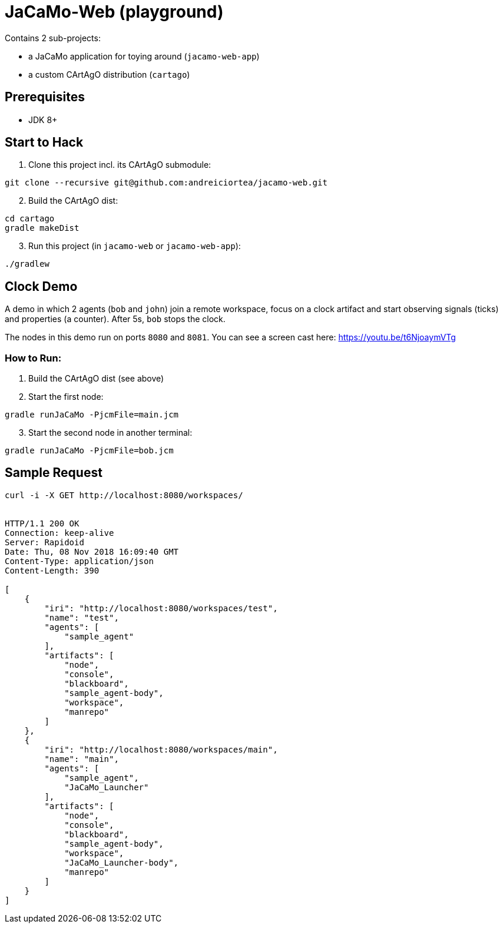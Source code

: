 = JaCaMo-Web (playground)

Contains 2 sub-projects:

* a JaCaMo application for toying around (`jacamo-web-app`)

* a custom CArtAgO distribution (`cartago`)


== Prerequisites

* JDK 8+


== Start to Hack

. Clone this project incl. its CArtAgO submodule:

----
git clone --recursive git@github.com:andreiciortea/jacamo-web.git
----

[start=2]
. Build the CArtAgO dist:

----
cd cartago
gradle makeDist
----

[start=3]
. Run this project (in `jacamo-web` or `jacamo-web-app`):

----
./gradlew
----


== Clock Demo

A demo in which 2 agents (`bob` and `john`) join a remote workspace, focus on a clock artifact and start observing signals (ticks) and properties (a counter). After 5s, `bob` stops the clock.

The nodes in this demo run on ports `8080` and `8081`. You can see a screen cast here: https://youtu.be/t6NjoaymVTg

=== How to Run:

. Build the CArtAgO dist (see above)

. Start the first node:

----
gradle runJaCaMo -PjcmFile=main.jcm
----

[start=3]
. Start the second node in another terminal:
----
gradle runJaCaMo -PjcmFile=bob.jcm
----


== Sample Request 

[source]
----
curl -i -X GET http://localhost:8080/workspaces/


HTTP/1.1 200 OK
Connection: keep-alive
Server: Rapidoid
Date: Thu, 08 Nov 2018 16:09:40 GMT
Content-Type: application/json
Content-Length: 390

[
    {
        "iri": "http://localhost:8080/workspaces/test",
        "name": "test",
        "agents": [
            "sample_agent"
        ],
        "artifacts": [
            "node",
            "console",
            "blackboard",
            "sample_agent-body",
            "workspace",
            "manrepo"
        ]
    },
    {
        "iri": "http://localhost:8080/workspaces/main",
        "name": "main",
        "agents": [
            "sample_agent",
            "JaCaMo_Launcher"
        ],
        "artifacts": [
            "node",
            "console",
            "blackboard",
            "sample_agent-body",
            "workspace",
            "JaCaMo_Launcher-body",
            "manrepo"
        ]
    }
]
----